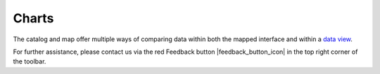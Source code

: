 ######
Charts
######

The catalog and map offer multiple ways of comparing data within both the mapped interface and within a `data view <http://help.axds.co/portals/DataCatalog.html>`_.

For further assistance, please contact us via the red Feedback button |feedback_button_icon| in the top right corner of the toolbar.



